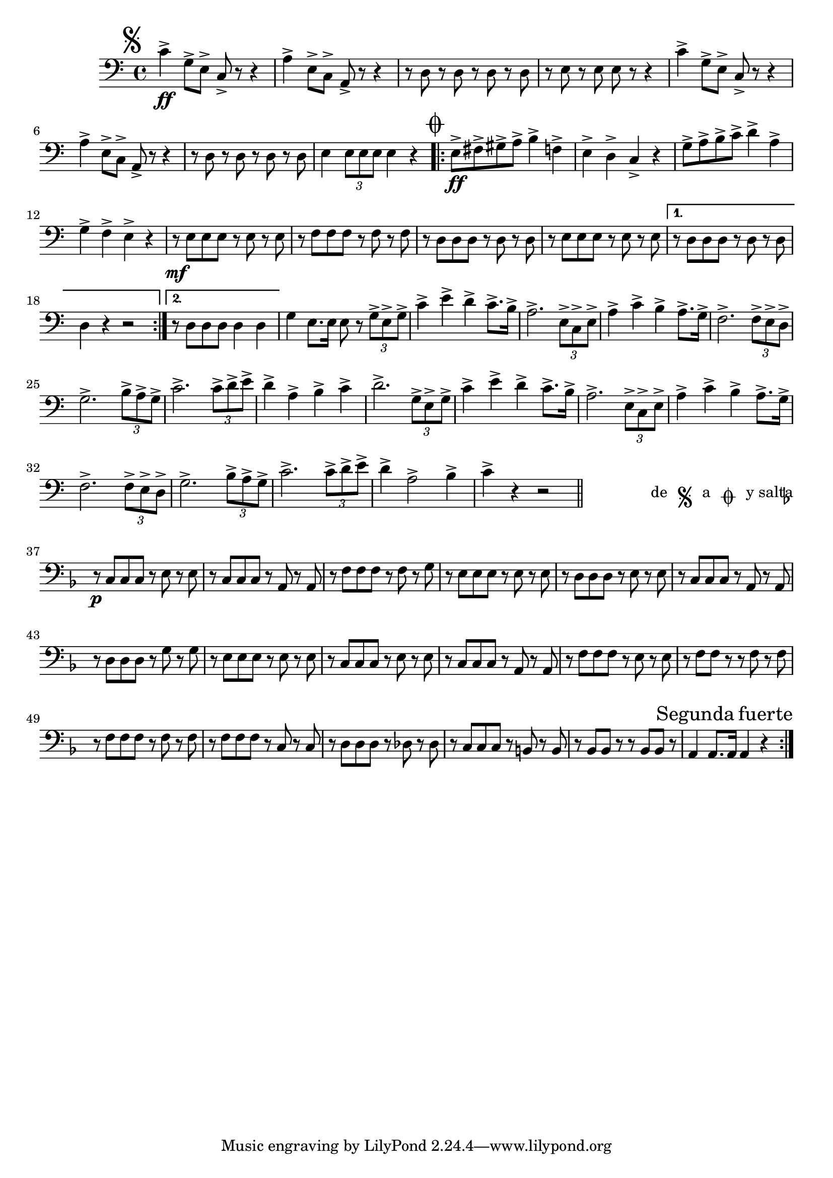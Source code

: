 \relative c' { 
  \clef "bass"
  \time 4/4
  \key c \major
  
  \relative c' {
    \mark \markup { \musicglyph #"scripts.segno" }
    c4->\ff g8-> e->  c-> r8 r4 | a'4-> e8-> c-> a-> r8 r4 | 
    r8 d r d r d r d | r e  r e e r r4 |
    c'4-> g8-> e->  c-> r8 r4 |  a'4-> e8-> c-> a-> r8 r4 | 
    r8 d r d r d r d | e4 \times 2/3 {e8 e e} e4 r |
    \mark \markup { \musicglyph #"scripts.coda" }
    \repeat volta 2 {
      e8->\ff fis-> gis-> a-> b4-> f-> | e-> d-> c-> r | 
      g'8-> a-> b-> c-> d4-> a-> | g-> f-> e-> r | 
      r8\mf e e e r e r e | r f f f r f r f | r d d d r d r d | 
      r e e e r e r e
    }
    \alternative {
      { r d d d r d r d | d4 r r2 }
      { r8 d d d d4 d }
    }
    g4 e8. e16 e8 r \times 2/3 { g-> e-> g-> } | c4-> e-> d-> c8.-> b16-> | 
    a2.-> \times 2/3 { e8-> c-> e-> } | a4-> c-> b-> a8.-> g16-> |
    f2.-> \times 2/3 { f8-> e-> d-> } | g2.-> \times 2/3 { b8-> a-> g-> } | 
    c2.-> \times 2/3 { c8-> d-> e-> } | d4-> a-> b-> c-> |
    d2.-> \times 2/3 { g,8-> e-> g-> } | c4-> e-> d-> c8.-> b16-> | 
    a2.-> \times 2/3 { e8-> c-> e-> } | a4-> c-> b-> a8.-> g16-> |
    f2.-> \times 2/3 { f8-> e-> d-> } | g2.-> \times 2/3 { b8-> a-> g-> } | 
    c2.-> \times 2/3 { c8-> d-> e-> } | d4-> a2-> b4-> | c-> r r2 | \bar "||"
    \cadenzaOn
    \stopStaff
    \repeat unfold 1 { s1 \bar "" }
    \once \override TextScript #'extra-offset = #'( 0 . -3.0 )
    \once \override TextScript #'word-space = #1.5
    <>^\markup { \line{ de \musicglyph #"scripts.segno" a  \musicglyph #"scripts.coda"}
		 \line{"y salta"}}
    \repeat unfold 1 { s1 \bar "" }
    \startStaff
    \cadenzaOff
    \break
    \bar "|:"
    \key f \major
    \repeat volta 2 {
    r8\p c, c c r e r e | r c c c r a r a | r f' f f r f r g | 
    r e e e r e r e | r d d d r e r e | 
    r c c c r a r a | r d d d r g r g | r e e e r e r e |
    r c c c r e r e | r c c c r a r a | 
    r f' f f r e r e | r f f r r f r f | r f f f r f r f |
    r f f f r c r c | r d d d r des r des | 
    r c c c r b r b | r bes bes r r bes bes r | a4 a8.\mark \markup{Segunda fuerte} a16 a4 r4
  }
  }
}
